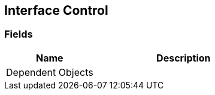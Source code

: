 [#manual/interface-control]

## Interface Control

### Fields

[cols="1,2"]
|===
| Name	| Description

| Dependent Objects	| 
|===

ifdef::backend-multipage_html5[]
<<reference/interface-control.html,Reference>>
endif::[]
